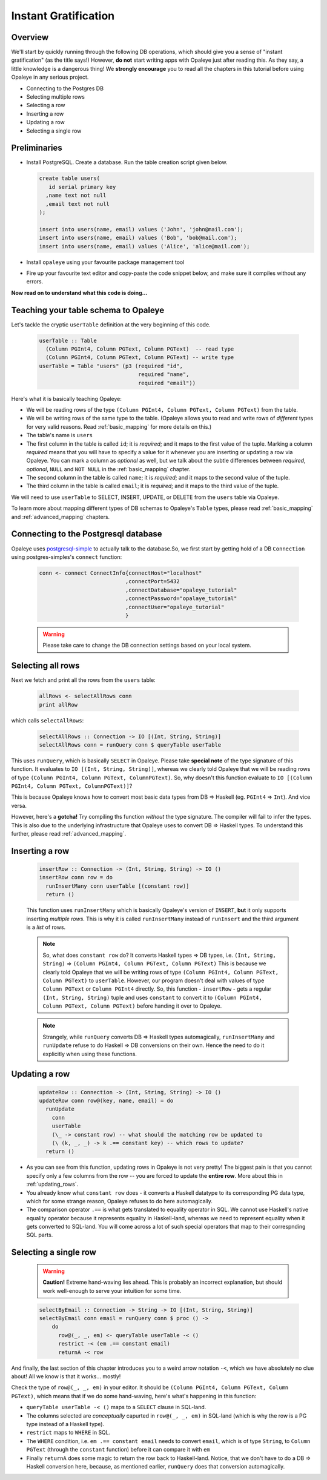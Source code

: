 .. _instant_gratification:

Instant Gratification
=====================

Overview
--------

We'll start by quickly running through the following DB operations, which should give you a sense of "instant gratification" (as the title says!) However, **do not** start writing apps with Opaleye just after reading this. As they say, a little knowledge is a dangerous thing! We **strongly encourage** you to read all the chapters in this tutorial before using Opaleye in any serious project.

* Connecting to the Postgres DB
* Selecting multiple rows
* Selecting a row
* Inserting a row
* Updating a row
* Selecting a single row

Preliminaries
-------------

* Install PostgreSQL. Create a database. Run the table creation script given below.

  .. code-block:: sql

    create table users(
       id serial primary key
      ,name text not null
      ,email text not null
    );

    insert into users(name, email) values ('John', 'john@mail.com');
    insert into users(name, email) values ('Bob', 'bob@mail.com');
    insert into users(name, email) values ('Alice', 'alice@mail.com');

* Install ``opaleye`` using your favourite package management tool
* Fire up your favourite text editor and copy-paste the code snippet below, and make sure it compiles without any errors.

  .. literalinclude:: code/instant-gratification.hs


**Now read on to understand what this code is doing...**

Teaching your table schema to Opaleye
-------------------------------------

Let's tackle the cryptic ``userTable`` definition at the very beginning of this code.

  .. code-block:: haskell

    userTable :: Table
      (Column PGInt4, Column PGText, Column PGText)  -- read type
      (Column PGInt4, Column PGText, Column PGText) -- write type
    userTable = Table "users" (p3 (required "id",
                                   required "name",
                                   required "email"))

Here's what it is basically teaching Opaleye:

* We will be reading rows of the type ``(Column PGInt4, Column PGText, Column PGText)`` from the table.
* We will be writing rows of the same type to the table. (Opaleye allows you to read and write rows of *different* types for very valid reasons. Read :ref:`basic_mapping` for more details on this.)
* The table's name is ``users``
* The first column in the table is called ``id``; it is *required*; and it maps to the first value of the tuple. Marking a column *required* means that you will have to specify a value for it whenever you are inserting or updating a row via Opaleye. You can mark a column as *optional* as well, but we talk about the subtle differences between *required*, *optional*, ``NULL`` and ``NOT NULL`` in the :ref:`basic_mapping` chapter.
* The second column in the table is called ``name``; it is *required*; and it maps to the second value of the tuple.
* The third column in the table is called ``email``; it is *required*; and it maps to the third value of the tuple.

We will need to use ``userTable`` to SELECT, INSERT, UPDATE, or DELETE from the ``users`` table via Opaleye.

To learn more about mapping different types of DB schemas to Opaleye's ``Table`` types, please read :ref:`basic_mapping` and :ref:`advanced_mapping` chapters.

Connecting to the Postgresql database
---------------------------------------

Opaleye uses `postgresql-simple <https://hackage.haskell.org/package/postgresql-simple>`_ to actually talk to the database.So, we first start by getting hold of a DB ``Connection`` using postgres-simples's ``connect`` function:

  .. code-block:: haskell

    conn <- connect ConnectInfo{connectHost="localhost"
                               ,connectPort=5432
                               ,connectDatabase="opaleye_tutorial"
                               ,connectPassword="opalaye_tutorial"
                               ,connectUser="opaleye_tutorial"
                               }


  .. warning:: Please take care to change the DB connection settings based on your local system.

Selecting all rows
------------------

Next we fetch and print all the rows from the ``users`` table:

  .. code-block:: haskell

    allRows <- selectAllRows conn
    print allRow

which calls ``selectAllRows``:

  .. code-block:: haskell

    selectAllRows :: Connection -> IO [(Int, String, String)]
    selectAllRows conn = runQuery conn $ queryTable userTable

This uses ``runQuery``, which is basically ``SELECT`` in Opaleye. Please take **special note** of the type signature of this function. It evaluates to ``IO [(Int, String, String)]``, whereas we clearly told Opaleye that we will be reading rows of type ``(Column PGInt4, Column PGText, ColumnPGText)``. So, why doesn't this function evaluate to ``IO [(Column PGInt4, Column PGText, ColumnPGText)]``?

This is because Opaleye knows how to convert most basic data types from DB => Haskell (eg. ``PGInt4`` => ``Int``). And vice versa. 

However, here's a **gotcha!** Try compiling ths function *without* the type signature. The compiler will fail to infer the types. This is also due to the underlying infrastructure that Opaleye uses to convert DB => Haskell types. To understand this further, please read :ref:`advanced_mapping`.

Inserting a row
---------------

  .. code-block:: haskell

    insertRow :: Connection -> (Int, String, String) -> IO ()
    insertRow conn row = do
      runInsertMany conn userTable [(constant row)]
      return ()

  This function uses ``runInsertMany`` which is basically Opaleye's version of ``INSERT``, **but** it only supports inserting *multiple rows*. This is why it is called ``runInsertMany`` instead of ``runInsert`` and the third argument is a *list* of rows.

  .. note::  So, what does ``constant row`` do? It converts Haskell types => DB types, i.e. ``(Int, String, String)`` => ``(Column PGInt4, Column PGText, Column PGText)`` This is because we clearly told Opaleye that we will be writing rows of type ``(Column PGInt4, Column PGText, Column PGText)`` to ``userTable``. However, our program doesn't deal with values of type ``Column PGText`` or ``Column PGInt4`` directly. So, this function - ``insertRow`` - gets a regular ``(Int, String, String)`` tuple and uses ``constant`` to convert it to ``(Column PGInt4, Column PGText, Column PGText)`` before handing it over to Opaleye.

  .. note:: Strangely, while ``runQuery`` converts DB => Haskell types automagically, ``runInsertMany`` and ``runUpdate`` refuse to do Haskell => DB conversions on their own. Hence the need to do it explicitly when using these functions.

Updating a row
--------------

  .. code-block:: haskell

    updateRow :: Connection -> (Int, String, String) -> IO ()
    updateRow conn row@(key, name, email) = do
      runUpdate 
        conn 
        userTable 
        (\_ -> constant row) -- what should the matching row be updated to
        (\ (k, _, _) -> k .== constant key) -- which rows to update?
      return ()

* As you can see from this function, updating rows in Opaleye is not very pretty! The biggest pain is that you cannot specify only a few columns from the row -- you are forced to update the **entire row**. More about this in :ref:`updating_rows`.
* You already know what ``constant row`` does - it converts a Haskell datatype to its corresponding PG data type, which for some strange reason, Opaleye refuses to do here automagically.
* The comparison operator ``.==`` is what gets translated to equality operator in SQL. We cannot use Haskell's native equality operator because it represents equality in Haskell-land, whereas we need to represent equality when it gets converted to SQL-land. You will come across a lot of such special operators that map to their correspnding SQL parts.

Selecting a single row
----------------------

  .. warning:: **Caution!** Extreme hand-waving lies ahead. This is probably an incorrect explanation, but should work well-enough to serve your intuition for some time.

  .. code-block:: haskell

    selectByEmail :: Connection -> String -> IO [(Int, String, String)]
    selectByEmail conn email = runQuery conn $ proc () ->
        do
          row@(_, _, em) <- queryTable userTable -< ()
          restrict -< (em .== constant email)
          returnA -< row

And finally, the last section of this chapter introduces you to a weird arrow notation ``-<``, which we have absolutely no clue about! All we know is that it works... mostly!

Check the type of ``row@(_, _, em)`` in your editor. It should be ``(Column PGInt4, Column PGText, Column PGText)``, which means that if we do some hand-waving, here's what's happening in this function:

* ``queryTable userTable -< ()`` maps to a ``SELECT`` clause in SQL-land. 
* The columns selected are *conceptually* capurted in ``row@(_, _, em)`` in SQL-land (which is why the row is a PG type instead of a Haskell type).
* ``restrict`` maps to ``WHERE`` in SQL. 
* The ``WHERE`` condition, i.e. ``em .== constant email`` needs to convert ``email``, which is of type ``String``, to ``Column PGText`` (through the ``constant`` function) before it can compare it with ``em``
* Finally ``returnA`` does some magic to return the row back to Haskell-land. Notice, that we don't have to do a DB => Haskell conversion here, because, as mentioned earlier, ``runQuery`` does that conversion automagically.

